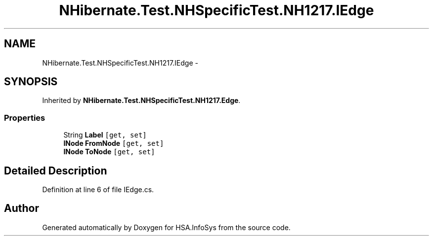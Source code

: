 .TH "NHibernate.Test.NHSpecificTest.NH1217.IEdge" 3 "Fri Jul 5 2013" "Version 1.0" "HSA.InfoSys" \" -*- nroff -*-
.ad l
.nh
.SH NAME
NHibernate.Test.NHSpecificTest.NH1217.IEdge \- 
.SH SYNOPSIS
.br
.PP
.PP
Inherited by \fBNHibernate\&.Test\&.NHSpecificTest\&.NH1217\&.Edge\fP\&.
.SS "Properties"

.in +1c
.ti -1c
.RI "String \fBLabel\fP\fC [get, set]\fP"
.br
.ti -1c
.RI "\fBINode\fP \fBFromNode\fP\fC [get, set]\fP"
.br
.ti -1c
.RI "\fBINode\fP \fBToNode\fP\fC [get, set]\fP"
.br
.in -1c
.SH "Detailed Description"
.PP 
Definition at line 6 of file IEdge\&.cs\&.

.SH "Author"
.PP 
Generated automatically by Doxygen for HSA\&.InfoSys from the source code\&.
